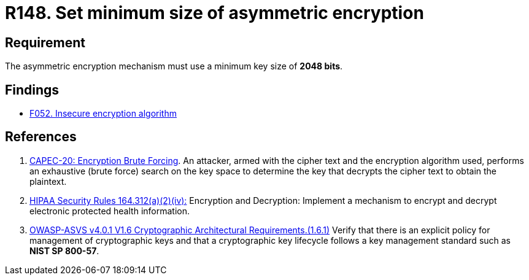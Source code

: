 :slug: rules/148/
:category: cryptography
:description: This requirement establishes the importance of setting asymmetric encryption of minimum size in the cryptographic functions of the system.
:keywords: Cryptographic, Asymmetric, Encryption, Size, ASVS, CAPEC, HIPAA, Rules, Ethical Hacking, Pentesting
:rules: yes

= R148. Set minimum size of asymmetric encryption

== Requirement

The asymmetric encryption mechanism must use a minimum key size of
**2048 bits**.

== Findings

* [inner]#link:/web/findings/052/[F052. Insecure encryption algorithm]#

== References

. [[r1]] link:http://capec.mitre.org/data/definitions/20.html[CAPEC-20: Encryption Brute Forcing].
An attacker, armed with the cipher text and the encryption algorithm used,
performs an exhaustive (brute force) search on the key space to determine the
key that decrypts the cipher text to obtain the plaintext.

. [[r2]] link:https://www.law.cornell.edu/cfr/text/45/164.312[HIPAA Security Rules 164.312(a)(2)(iv):]
Encryption and Decryption: Implement a mechanism to encrypt and decrypt
electronic protected health information.

. [[r3]] link:https://owasp.org/www-project-application-security-verification-standard/[OWASP-ASVS v4.0.1
V1.6 Cryptographic Architectural Requirements.(1.6.1)]
Verify that there is an explicit policy for management of cryptographic keys
and that a cryptographic key lifecycle follows a key management standard such
as **NIST SP 800-57**.
